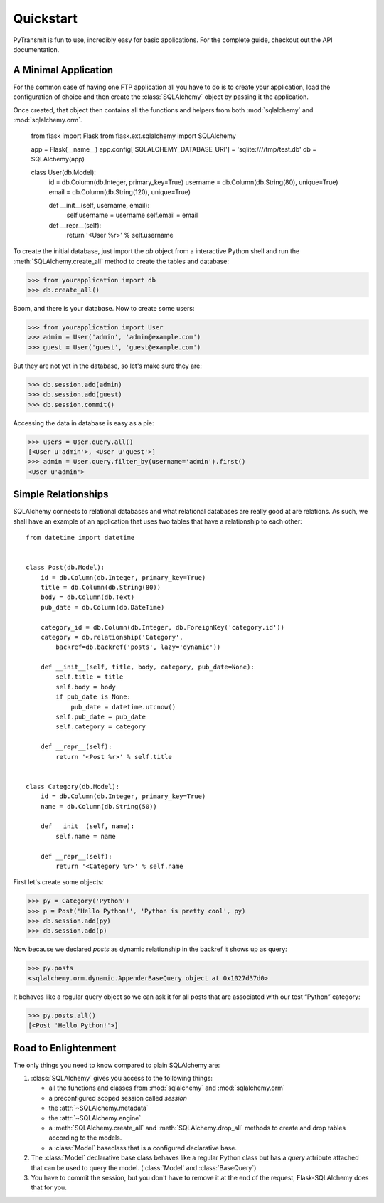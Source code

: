 .. _quickstart:

Quickstart
==========


PyTransmit is fun to use, incredibly easy for basic applications. For the complete guide, checkout out
the API documentation.

A Minimal Application
---------------------

For the common case of having one FTP application all you have to do is
to create your application, load the configuration of choice and
then create the :class:`SQLAlchemy` object by passing it the application.

Once created, that object then contains all the functions and helpers
from both :mod:`sqlalchemy` and :mod:`sqlalchemy.orm`.

    from flask import Flask
    from flask.ext.sqlalchemy import SQLAlchemy

    app = Flask(__name__)
    app.config['SQLALCHEMY_DATABASE_URI'] = 'sqlite:////tmp/test.db'
    db = SQLAlchemy(app)


    class User(db.Model):
        id = db.Column(db.Integer, primary_key=True)
        username = db.Column(db.String(80), unique=True)
        email = db.Column(db.String(120), unique=True)

        def __init__(self, username, email):
            self.username = username
            self.email = email

        def __repr__(self):
            return '<User %r>' % self.username

To create the initial database, just import the `db` object from a
interactive Python shell and run the
:meth:`SQLAlchemy.create_all` method to create the
tables and database:

>>> from yourapplication import db
>>> db.create_all()

Boom, and there is your database.  Now to create some users:

>>> from yourapplication import User
>>> admin = User('admin', 'admin@example.com')
>>> guest = User('guest', 'guest@example.com')

But they are not yet in the database, so let's make sure they are:

>>> db.session.add(admin)
>>> db.session.add(guest)
>>> db.session.commit()

Accessing the data in database is easy as a pie:

>>> users = User.query.all()
[<User u'admin'>, <User u'guest'>]
>>> admin = User.query.filter_by(username='admin').first()
<User u'admin'>

Simple Relationships
--------------------

SQLAlchemy connects to relational databases and what relational databases
are really good at are relations.  As such, we shall have an example of an
application that uses two tables that have a relationship to each other::


    from datetime import datetime


    class Post(db.Model):
        id = db.Column(db.Integer, primary_key=True)
        title = db.Column(db.String(80))
        body = db.Column(db.Text)
        pub_date = db.Column(db.DateTime)

        category_id = db.Column(db.Integer, db.ForeignKey('category.id'))
        category = db.relationship('Category',
            backref=db.backref('posts', lazy='dynamic'))

        def __init__(self, title, body, category, pub_date=None):
            self.title = title
            self.body = body
            if pub_date is None:
                pub_date = datetime.utcnow()
            self.pub_date = pub_date
            self.category = category

        def __repr__(self):
            return '<Post %r>' % self.title


    class Category(db.Model):
        id = db.Column(db.Integer, primary_key=True)
        name = db.Column(db.String(50))

        def __init__(self, name):
            self.name = name

        def __repr__(self):
            return '<Category %r>' % self.name

First let's create some objects:

>>> py = Category('Python')
>>> p = Post('Hello Python!', 'Python is pretty cool', py)
>>> db.session.add(py)
>>> db.session.add(p)

Now because we declared `posts` as dynamic relationship in the backref
it shows up as query:

>>> py.posts
<sqlalchemy.orm.dynamic.AppenderBaseQuery object at 0x1027d37d0>

It behaves like a regular query object so we can ask it for all posts that
are associated with our test “Python” category:

>>> py.posts.all()
[<Post 'Hello Python!'>]


Road to Enlightenment
---------------------

The only things you need to know compared to plain SQLAlchemy are:

1.  :class:`SQLAlchemy` gives you access to the following things:

    -   all the functions and classes from :mod:`sqlalchemy` and
        :mod:`sqlalchemy.orm`
    -   a preconfigured scoped session called `session`
    -   the :attr:`~SQLAlchemy.metadata`
    -   the :attr:`~SQLAlchemy.engine`
    -   a :meth:`SQLAlchemy.create_all` and :meth:`SQLAlchemy.drop_all`
        methods to create and drop tables according to the models.
    -   a :class:`Model` baseclass that is a configured declarative base.

2.  The :class:`Model` declarative base class behaves like a regular
    Python class but has a `query` attribute attached that can be used to
    query the model.  (:class:`Model` and :class:`BaseQuery`)

3.  You have to commit the session, but you don't have to remove it at
    the end of the request, Flask-SQLAlchemy does that for you.
